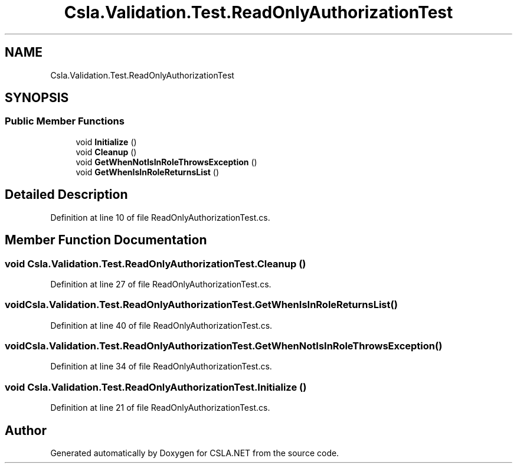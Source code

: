 .TH "Csla.Validation.Test.ReadOnlyAuthorizationTest" 3 "Wed Jul 21 2021" "Version 5.4.2" "CSLA.NET" \" -*- nroff -*-
.ad l
.nh
.SH NAME
Csla.Validation.Test.ReadOnlyAuthorizationTest
.SH SYNOPSIS
.br
.PP
.SS "Public Member Functions"

.in +1c
.ti -1c
.RI "void \fBInitialize\fP ()"
.br
.ti -1c
.RI "void \fBCleanup\fP ()"
.br
.ti -1c
.RI "void \fBGetWhenNotIsInRoleThrowsException\fP ()"
.br
.ti -1c
.RI "void \fBGetWhenIsInRoleReturnsList\fP ()"
.br
.in -1c
.SH "Detailed Description"
.PP 
Definition at line 10 of file ReadOnlyAuthorizationTest\&.cs\&.
.SH "Member Function Documentation"
.PP 
.SS "void Csla\&.Validation\&.Test\&.ReadOnlyAuthorizationTest\&.Cleanup ()"

.PP
Definition at line 27 of file ReadOnlyAuthorizationTest\&.cs\&.
.SS "void Csla\&.Validation\&.Test\&.ReadOnlyAuthorizationTest\&.GetWhenIsInRoleReturnsList ()"

.PP
Definition at line 40 of file ReadOnlyAuthorizationTest\&.cs\&.
.SS "void Csla\&.Validation\&.Test\&.ReadOnlyAuthorizationTest\&.GetWhenNotIsInRoleThrowsException ()"

.PP
Definition at line 34 of file ReadOnlyAuthorizationTest\&.cs\&.
.SS "void Csla\&.Validation\&.Test\&.ReadOnlyAuthorizationTest\&.Initialize ()"

.PP
Definition at line 21 of file ReadOnlyAuthorizationTest\&.cs\&.

.SH "Author"
.PP 
Generated automatically by Doxygen for CSLA\&.NET from the source code\&.
